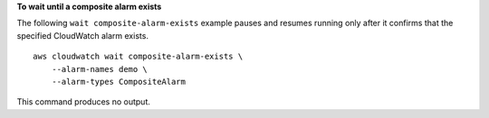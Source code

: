 **To wait until a composite alarm exists**

The following ``wait composite-alarm-exists`` example pauses and resumes running only after it confirms that the specified CloudWatch alarm exists. ::

    aws cloudwatch wait composite-alarm-exists \
        --alarm-names demo \
        --alarm-types CompositeAlarm

This command produces no output.
